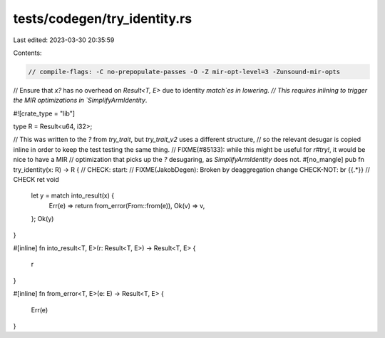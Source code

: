 tests/codegen/try_identity.rs
=============================

Last edited: 2023-03-30 20:35:59

Contents:

.. code-block:: rs

    // compile-flags: -C no-prepopulate-passes -O -Z mir-opt-level=3 -Zunsound-mir-opts

// Ensure that `x?` has no overhead on `Result<T, E>` due to identity `match`es in lowering.
// This requires inlining to trigger the MIR optimizations in `SimplifyArmIdentity`.

#![crate_type = "lib"]

type R = Result<u64, i32>;

// This was written to the `?` from `try_trait`, but `try_trait_v2` uses a different structure,
// so the relevant desugar is copied inline in order to keep the test testing the same thing.
// FIXME(#85133): while this might be useful for `r#try!`, it would be nice to have a MIR
// optimization that picks up the `?` desugaring, as `SimplifyArmIdentity` does not.
#[no_mangle]
pub fn try_identity(x: R) -> R {
// CHECK: start:
// FIXME(JakobDegen): Broken by deaggregation change CHECK-NOT\: br {{.*}}
// CHECK ret void
    let y = match into_result(x) {
        Err(e) => return from_error(From::from(e)),
        Ok(v) => v,
    };
    Ok(y)
}

#[inline]
fn into_result<T, E>(r: Result<T, E>) -> Result<T, E> {
    r
}

#[inline]
fn from_error<T, E>(e: E) -> Result<T, E> {
    Err(e)
}


